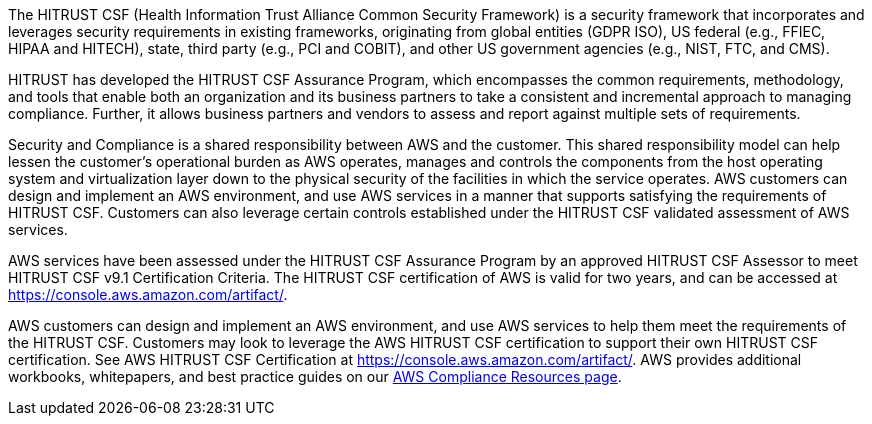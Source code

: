 // Replace the content in <>
// Briefly describe the software. Use consistent and clear branding. 
// Include the benefits of using the software on AWS, and provide details on usage scenarios.

The HITRUST CSF (Health Information Trust Alliance Common Security Framework) is a security framework that incorporates and leverages security requirements in existing frameworks, originating from global entities (GDPR ISO), US federal (e.g., FFIEC, HIPAA and HITECH), state, third party (e.g., PCI and COBIT), and other US government agencies (e.g., NIST, FTC, and CMS).  

HITRUST has developed the HITRUST CSF Assurance Program, which encompasses the common requirements, methodology, and tools that enable both an organization and its business partners to take a consistent and incremental approach to managing compliance. Further, it allows business partners and vendors to assess and report against multiple sets of requirements.  

Security and Compliance is a shared responsibility between AWS and the customer. This shared responsibility model can help lessen the customer’s operational burden as AWS operates, manages and controls the components from the host operating system and virtualization layer down to the physical security of the facilities in which the service operates. AWS customers can design and implement an AWS environment, and use AWS services in a manner that supports satisfying the requirements of HITRUST CSF. Customers can also leverage certain controls established under the HITRUST CSF validated assessment of AWS services.

AWS services have been assessed under the HITRUST CSF Assurance Program by an approved HITRUST CSF Assessor to meet HITRUST CSF v9.1 Certification Criteria. The HITRUST CSF certification of AWS is valid for two years, and can be accessed at https://console.aws.amazon.com/artifact/.

AWS customers can design and implement an AWS environment, and use AWS services to help them meet the requirements of the HITRUST CSF.  Customers may look to leverage the AWS HITRUST CSF certification to support their own HITRUST CSF certification. See AWS HITRUST CSF Certification at https://console.aws.amazon.com/artifact/. AWS provides additional workbooks, whitepapers, and best practice guides on our https://aws.amazon.com/compliance/resources/[AWS Compliance Resources page].
